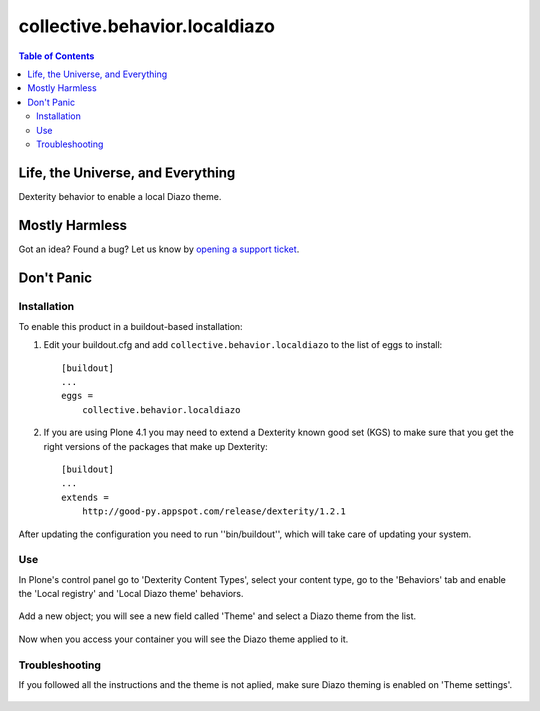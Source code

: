 ******************************
collective.behavior.localdiazo
******************************

.. contents:: Table of Contents

Life, the Universe, and Everything
----------------------------------

Dexterity behavior to enable a local Diazo theme.

Mostly Harmless
---------------

.. image:: https://secure.travis-ci.org/collective/collective.behavior.localdiazo.png?branch=master
    :target: http://travis-ci.org/collective/collective.behavior.localdiazo

.. image:: https://coveralls.io/repos/collective/collective.behavior.localdiazo/badge.png?branch=master
    :target: https://coveralls.io/r/collective/collective.behavior.localdiazo

Got an idea? Found a bug? Let us know by `opening a support ticket`_.

Don't Panic
-----------

Installation
^^^^^^^^^^^^

To enable this product in a buildout-based installation:

1. Edit your buildout.cfg and add ``collective.behavior.localdiazo`` to the
   list of eggs to install::

    [buildout]
    ...
    eggs =
        collective.behavior.localdiazo

2. If you are using Plone 4.1 you may need to extend a Dexterity known good
   set (KGS) to make sure that you get the right versions of the packages that
   make up Dexterity::

    [buildout]
    ...
    extends =
        http://good-py.appspot.com/release/dexterity/1.2.1

After updating the configuration you need to run ''bin/buildout'', which will
take care of updating your system.

Use
^^^

In Plone's control panel go to 'Dexterity Content Types', select your content
type, go to the 'Behaviors' tab and enable the 'Local registry' and 'Local
Diazo theme' behaviors.

.. figure:: https://raw.github.com/collective/collective.behavior.localdiazo/master/1.png
    :align: center
    :height: 670px
    :width: 700px

Add a new object; you will see a new field called 'Theme' and select a Diazo
theme from the list.

.. figure:: https://raw.github.com/collective/collective.behavior.localdiazo/master/2.png
    :align: center
    :height: 360px
    :width: 700px

Now when you access your container you will see the Diazo theme applied to it.

.. figure:: https://raw.github.com/collective/collective.behavior.localdiazo/master/3.png
    :align: center
    :height: 500px
    :width: 700px

Troubleshooting
^^^^^^^^^^^^^^^

If you followed all the instructions and the theme is not aplied, make sure
Diazo theming is enabled on 'Theme settings'.

.. figure:: https://raw.github.com/collective/collective.behavior.localdiazo/master/4.png
    :align: center
    :height: 430px
    :width: 700px

.. _`opening a support ticket`: https://github.com/collective/collective.behavior.localdiazo/issues
